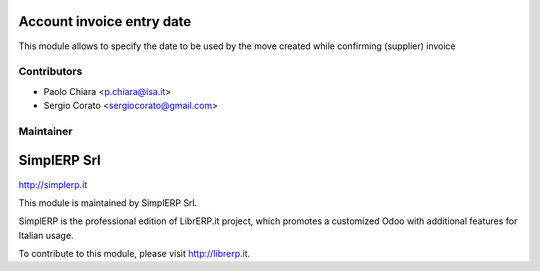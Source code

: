 .. image:: https://img.shields.io/badge/licence-AGPL--3-blue.svg


Account invoice entry date
====================================

This module allows to specify the date to be used by the move created while confirming (supplier) invoice


Contributors
------------

* Paolo Chiara <p.chiara@isa.it>
* Sergio Corato <sergiocorato@gmail.com>

Maintainer
----------

.. image:: http://simplerp.it/images/Logo.png

SimplERP Srl
=======================

http://simplerp.it

This module is maintained by SimplERP Srl.

SimplERP is the professional edition of LibrERP.it project, which promotes a customized Odoo with additional features for Italian usage.

To contribute to this module, please visit http://librerp.it.